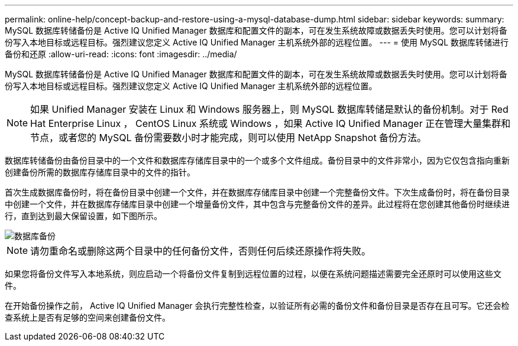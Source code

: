 ---
permalink: online-help/concept-backup-and-restore-using-a-mysql-database-dump.html 
sidebar: sidebar 
keywords:  
summary: MySQL 数据库转储备份是 Active IQ Unified Manager 数据库和配置文件的副本，可在发生系统故障或数据丢失时使用。您可以计划将备份写入本地目标或远程目标。强烈建议您定义 Active IQ Unified Manager 主机系统外部的远程位置。 
---
= 使用 MySQL 数据库转储进行备份和还原
:allow-uri-read: 
:icons: font
:imagesdir: ../media/


[role="lead"]
MySQL 数据库转储备份是 Active IQ Unified Manager 数据库和配置文件的副本，可在发生系统故障或数据丢失时使用。您可以计划将备份写入本地目标或远程目标。强烈建议您定义 Active IQ Unified Manager 主机系统外部的远程位置。

[NOTE]
====
如果 Unified Manager 安装在 Linux 和 Windows 服务器上，则 MySQL 数据库转储是默认的备份机制。对于 Red Hat Enterprise Linux ， CentOS Linux 系统或 Windows ，如果 Active IQ Unified Manager 正在管理大量集群和节点，或者您的 MySQL 备份需要数小时才能完成，则可以使用 NetApp Snapshot 备份方法。

====
数据库转储备份由备份目录中的一个文件和数据库存储库目录中的一个或多个文件组成。备份目录中的文件非常小，因为它仅包含指向重新创建备份所需的数据库存储库目录中的文件的指针。

首次生成数据库备份时，将在备份目录中创建一个文件，并在数据库存储库目录中创建一个完整备份文件。下次生成备份时，将在备份目录中创建一个文件，并在数据库存储库目录中创建一个增量备份文件，其中包含与完整备份文件的差异。此过程将在您创建其他备份时继续进行，直到达到最大保留设置，如下图所示。

image::../media/database-backup.gif[数据库备份]

[NOTE]
====
请勿重命名或删除这两个目录中的任何备份文件，否则任何后续还原操作将失败。

====
如果您将备份文件写入本地系统，则应启动一个将备份文件复制到远程位置的过程，以便在系统问题描述需要完全还原时可以使用这些文件。

在开始备份操作之前， Active IQ Unified Manager 会执行完整性检查，以验证所有必需的备份文件和备份目录是否存在且可写。它还会检查系统上是否有足够的空间来创建备份文件。
